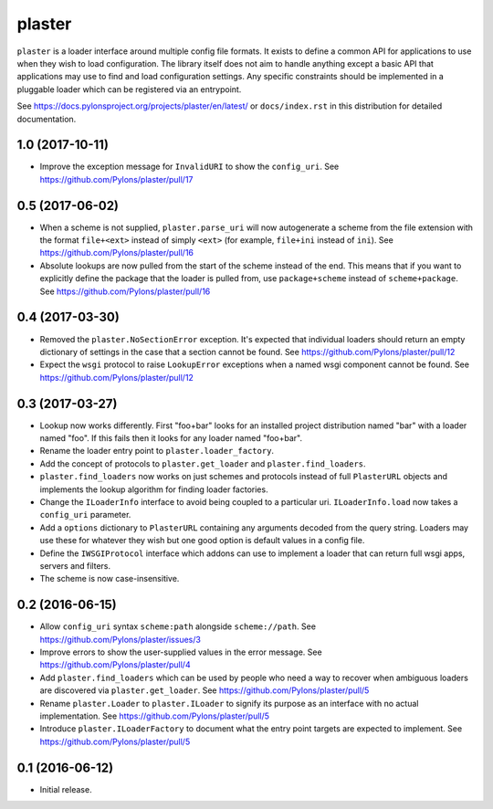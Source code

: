 =======
plaster
=======

.. image:: https://img.shields.io/pypi/v/plaster.svg
    :target: https://pypi.python.org/pypi/plaster

.. image:: https://img.shields.io/travis/Pylons/plaster/master.svg
    :target: https://travis-ci.org/Pylons/plaster

.. image:: https://readthedocs.org/projects/plaster/badge/?version=latest
    :target: https://readthedocs.org/projects/plaster/?badge=latest
    :alt: Documentation Status

``plaster`` is a loader interface around multiple config file formats. It
exists to define a common API for applications to use when they wish to load
configuration. The library itself does not aim to handle anything except
a basic API that applications may use to find and load configuration settings.
Any specific constraints should be implemented in a pluggable loader which can
be registered via an entrypoint.

See https://docs.pylonsproject.org/projects/plaster/en/latest/ or
``docs/index.rst`` in this distribution for detailed documentation.


1.0 (2017-10-11)
================

- Improve the exception message for ``InvalidURI`` to show the ``config_uri``.
  See https://github.com/Pylons/plaster/pull/17

0.5 (2017-06-02)
================

- When a scheme is not supplied, ``plaster.parse_uri`` will now autogenerate
  a scheme from the file extension with the format ``file+<ext>`` instead of
  simply ``<ext>`` (for example, ``file+ini`` instead of ``ini``).
  See https://github.com/Pylons/plaster/pull/16

- Absolute lookups are now pulled from the start of the scheme instead of
  the end. This means that if you want to explicitly define the package that
  the loader is pulled from, use ``package+scheme`` instead of
  ``scheme+package``.
  See https://github.com/Pylons/plaster/pull/16

0.4 (2017-03-30)
================

- Removed the ``plaster.NoSectionError`` exception. It's expected that
  individual loaders should return an empty dictionary of settings in the
  case that a section cannot be found.
  See https://github.com/Pylons/plaster/pull/12

- Expect the ``wsgi`` protocol to raise ``LookupError`` exceptions when
  a named wsgi component cannot be found.
  See https://github.com/Pylons/plaster/pull/12

0.3 (2017-03-27)
================

- Lookup now works differently. First "foo+bar" looks for an installed project
  distribution named "bar" with a loader named "foo". If this fails then it
  looks for any loader named "foo+bar".

- Rename the loader entry point to ``plaster.loader_factory``.

- Add the concept of protocols to ``plaster.get_loader`` and
  ``plaster.find_loaders``.

- ``plaster.find_loaders`` now works on just schemes and protocols
  instead of full ``PlasterURL`` objects and implements the lookup
  algorithm for finding loader factories.

- Change the ``ILoaderInfo`` interface to avoid being coupled to a
  particular uri. ``ILoaderInfo.load`` now takes a ``config_uri``
  parameter.

- Add a ``options`` dictionary to ``PlasterURL`` containing any arguments
  decoded from the query string. Loaders may use these for whatever they wish
  but one good option is default values in a config file.

- Define the ``IWSGIProtocol`` interface which addons can use to implement
  a loader that can return full wsgi apps, servers and filters.

- The scheme is now case-insensitive.

0.2 (2016-06-15)
================

- Allow ``config_uri`` syntax ``scheme:path`` alongside ``scheme://path``.
  See https://github.com/Pylons/plaster/issues/3

- Improve errors to show the user-supplied values in the error message.
  See https://github.com/Pylons/plaster/pull/4

- Add ``plaster.find_loaders`` which can be used by people who need a way
  to recover when ambiguous loaders are discovered via ``plaster.get_loader``.
  See https://github.com/Pylons/plaster/pull/5

- Rename ``plaster.Loader`` to ``plaster.ILoader`` to signify its purpose
  as an interface with no actual implementation.
  See https://github.com/Pylons/plaster/pull/5

- Introduce ``plaster.ILoaderFactory`` to document what the entry point targets
  are expected to implement.
  See https://github.com/Pylons/plaster/pull/5

0.1 (2016-06-12)
================

- Initial release.



